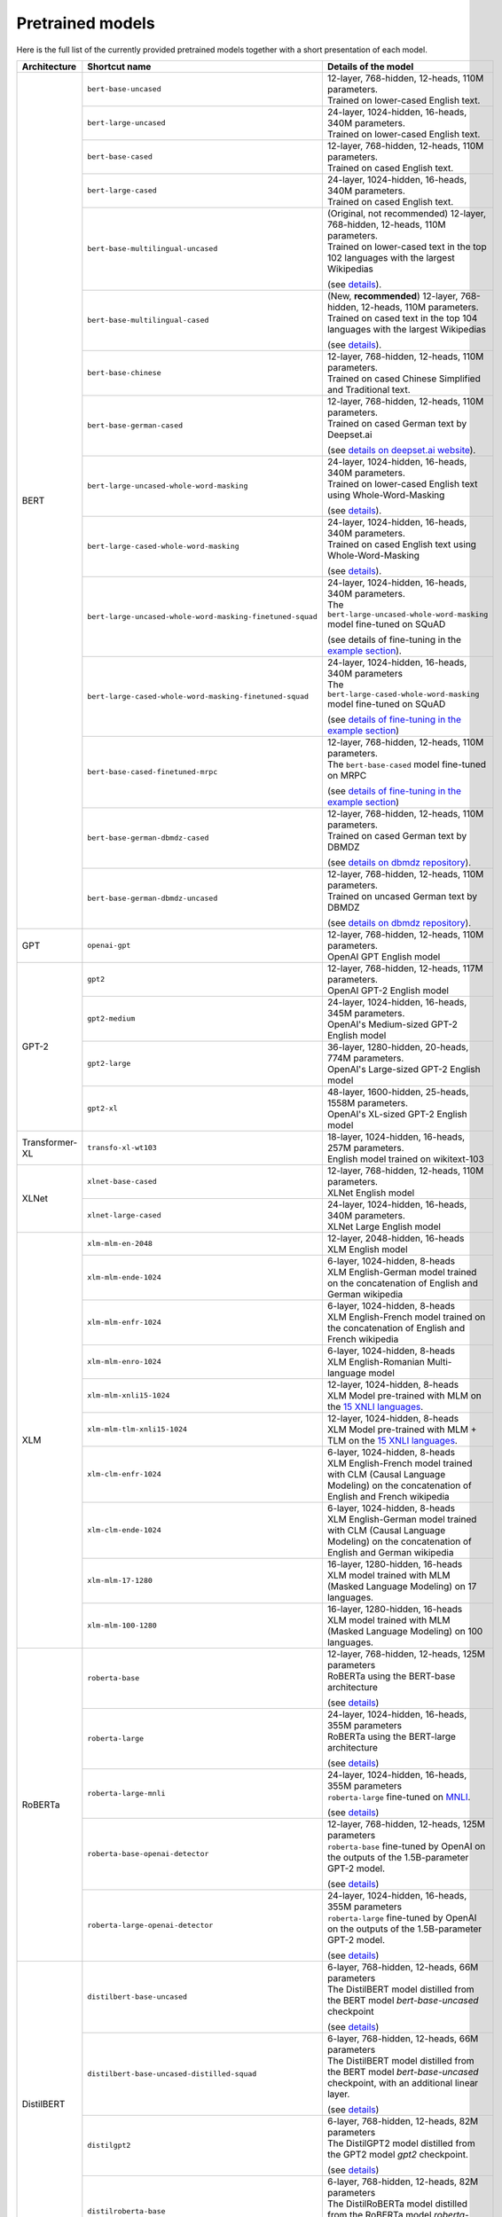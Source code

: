 Pretrained models
================================================

Here is the full list of the currently provided pretrained models together with a short presentation of each model.


+-------------------+------------------------------------------------------------+---------------------------------------------------------------------------------------------------------------------------------------+
| Architecture      | Shortcut name                                              | Details of the model                                                                                                                  |
+===================+============================================================+=======================================================================================================================================+
| BERT              | ``bert-base-uncased``                                      | | 12-layer, 768-hidden, 12-heads, 110M parameters.                                                                                    |
|                   |                                                            | | Trained on lower-cased English text.                                                                                                |
|                   +------------------------------------------------------------+---------------------------------------------------------------------------------------------------------------------------------------+
|                   | ``bert-large-uncased``                                     | | 24-layer, 1024-hidden, 16-heads, 340M parameters.                                                                                   |
|                   |                                                            | | Trained on lower-cased English text.                                                                                                |
|                   +------------------------------------------------------------+---------------------------------------------------------------------------------------------------------------------------------------+
|                   | ``bert-base-cased``                                        | | 12-layer, 768-hidden, 12-heads, 110M parameters.                                                                                    |
|                   |                                                            | | Trained on cased English text.                                                                                                      |
|                   +------------------------------------------------------------+---------------------------------------------------------------------------------------------------------------------------------------+
|                   | ``bert-large-cased``                                       | | 24-layer, 1024-hidden, 16-heads, 340M parameters.                                                                                   |
|                   |                                                            | | Trained on cased English text.                                                                                                      |
|                   +------------------------------------------------------------+---------------------------------------------------------------------------------------------------------------------------------------+
|                   | ``bert-base-multilingual-uncased``                         | | (Original, not recommended) 12-layer, 768-hidden, 12-heads, 110M parameters.                                                        |
|                   |                                                            | | Trained on lower-cased text in the top 102 languages with the largest Wikipedias                                                    |
|                   |                                                            | (see `details <https://github.com/google-research/bert/blob/master/multilingual.md>`__).                                              |
|                   +------------------------------------------------------------+---------------------------------------------------------------------------------------------------------------------------------------+
|                   | ``bert-base-multilingual-cased``                           | | (New, **recommended**) 12-layer, 768-hidden, 12-heads, 110M parameters.                                                             |
|                   |                                                            | | Trained on cased text in the top 104 languages with the largest Wikipedias                                                          |
|                   |                                                            | (see `details <https://github.com/google-research/bert/blob/master/multilingual.md>`__).                                              |
|                   +------------------------------------------------------------+---------------------------------------------------------------------------------------------------------------------------------------+
|                   | ``bert-base-chinese``                                      | | 12-layer, 768-hidden, 12-heads, 110M parameters.                                                                                    |
|                   |                                                            | | Trained on cased Chinese Simplified and Traditional text.                                                                           |
|                   +------------------------------------------------------------+---------------------------------------------------------------------------------------------------------------------------------------+
|                   | ``bert-base-german-cased``                                 | | 12-layer, 768-hidden, 12-heads, 110M parameters.                                                                                    |
|                   |                                                            | | Trained on cased German text by Deepset.ai                                                                                          |
|                   |                                                            | (see `details on deepset.ai website <https://deepset.ai/german-bert>`__).                                                             |
|                   +------------------------------------------------------------+---------------------------------------------------------------------------------------------------------------------------------------+
|                   | ``bert-large-uncased-whole-word-masking``                  | | 24-layer, 1024-hidden, 16-heads, 340M parameters.                                                                                   |
|                   |                                                            | | Trained on lower-cased English text using Whole-Word-Masking                                                                        |
|                   |                                                            | (see `details <https://github.com/google-research/bert/#bert>`__).                                                                    |
|                   +------------------------------------------------------------+---------------------------------------------------------------------------------------------------------------------------------------+
|                   | ``bert-large-cased-whole-word-masking``                    | | 24-layer, 1024-hidden, 16-heads, 340M parameters.                                                                                   |
|                   |                                                            | | Trained on cased English text using Whole-Word-Masking                                                                              |
|                   |                                                            | (see `details <https://github.com/google-research/bert/#bert>`__).                                                                    |
|                   +------------------------------------------------------------+---------------------------------------------------------------------------------------------------------------------------------------+
|                   | ``bert-large-uncased-whole-word-masking-finetuned-squad``  | | 24-layer, 1024-hidden, 16-heads, 340M parameters.                                                                                   |
|                   |                                                            | | The ``bert-large-uncased-whole-word-masking`` model fine-tuned on SQuAD                                                             |
|                   |                                                            | (see details of fine-tuning in the `example section <https://github.com/huggingface/transformers/tree/master/examples>`__).           |
|                   +------------------------------------------------------------+---------------------------------------------------------------------------------------------------------------------------------------+
|                   | ``bert-large-cased-whole-word-masking-finetuned-squad``    | | 24-layer, 1024-hidden, 16-heads, 340M parameters                                                                                    |
|                   |                                                            | | The ``bert-large-cased-whole-word-masking`` model fine-tuned on SQuAD                                                               |
|                   |                                                            | (see `details of fine-tuning in the example section <https://huggingface.co/transformers/examples.html>`__)                           |
|                   +------------------------------------------------------------+---------------------------------------------------------------------------------------------------------------------------------------+
|                   | ``bert-base-cased-finetuned-mrpc``                         | | 12-layer, 768-hidden, 12-heads, 110M parameters.                                                                                    |
|                   |                                                            | | The ``bert-base-cased`` model fine-tuned on MRPC                                                                                    |
|                   |                                                            | (see `details of fine-tuning in the example section <https://huggingface.co/transformers/examples.html>`__)                           |
|                   +------------------------------------------------------------+---------------------------------------------------------------------------------------------------------------------------------------+
|                   | ``bert-base-german-dbmdz-cased``                           | | 12-layer, 768-hidden, 12-heads, 110M parameters.                                                                                    |
|                   |                                                            | | Trained on cased German text by DBMDZ                                                                                               |
|                   |                                                            | (see `details on dbmdz repository <https://github.com/dbmdz/german-bert>`__).                                                         |
|                   +------------------------------------------------------------+---------------------------------------------------------------------------------------------------------------------------------------+
|                   | ``bert-base-german-dbmdz-uncased``                         | | 12-layer, 768-hidden, 12-heads, 110M parameters.                                                                                    |
|                   |                                                            | | Trained on uncased German text by DBMDZ                                                                                             |
|                   |                                                            | (see `details on dbmdz repository <https://github.com/dbmdz/german-bert>`__).                                                         |
+-------------------+------------------------------------------------------------+---------------------------------------------------------------------------------------------------------------------------------------+
| GPT               | ``openai-gpt``                                             | | 12-layer, 768-hidden, 12-heads, 110M parameters.                                                                                    |
|                   |                                                            | | OpenAI GPT English model                                                                                                            |
+-------------------+------------------------------------------------------------+---------------------------------------------------------------------------------------------------------------------------------------+
| GPT-2             | ``gpt2``                                                   | | 12-layer, 768-hidden, 12-heads, 117M parameters.                                                                                    |
|                   |                                                            | | OpenAI GPT-2 English model                                                                                                          |
|                   +------------------------------------------------------------+---------------------------------------------------------------------------------------------------------------------------------------+
|                   | ``gpt2-medium``                                            | | 24-layer, 1024-hidden, 16-heads, 345M parameters.                                                                                   |
|                   |                                                            | | OpenAI's Medium-sized GPT-2 English model                                                                                           |
|                   +------------------------------------------------------------+---------------------------------------------------------------------------------------------------------------------------------------+
|                   | ``gpt2-large``                                             | | 36-layer, 1280-hidden, 20-heads, 774M parameters.                                                                                   |
|                   |                                                            | | OpenAI's Large-sized GPT-2 English model                                                                                            |
|                   +------------------------------------------------------------+---------------------------------------------------------------------------------------------------------------------------------------+
|                   | ``gpt2-xl``                                                | | 48-layer, 1600-hidden, 25-heads, 1558M parameters.                                                                                  |
|                   |                                                            | | OpenAI's XL-sized GPT-2 English model                                                                                               |
+-------------------+------------------------------------------------------------+---------------------------------------------------------------------------------------------------------------------------------------+
| Transformer-XL    | ``transfo-xl-wt103``                                       | | 18-layer, 1024-hidden, 16-heads, 257M parameters.                                                                                   |
|                   |                                                            | | English model trained on wikitext-103                                                                                               |
+-------------------+------------------------------------------------------------+---------------------------------------------------------------------------------------------------------------------------------------+
| XLNet             | ``xlnet-base-cased``                                       | | 12-layer, 768-hidden, 12-heads, 110M parameters.                                                                                    |
|                   |                                                            | | XLNet English model                                                                                                                 |
|                   +------------------------------------------------------------+---------------------------------------------------------------------------------------------------------------------------------------+
|                   | ``xlnet-large-cased``                                      | | 24-layer, 1024-hidden, 16-heads, 340M parameters.                                                                                   |
|                   |                                                            | | XLNet Large English model                                                                                                           |
+-------------------+------------------------------------------------------------+---------------------------------------------------------------------------------------------------------------------------------------+
| XLM               | ``xlm-mlm-en-2048``                                        | | 12-layer, 2048-hidden, 16-heads                                                                                                     |
|                   |                                                            | | XLM English model                                                                                                                   |
|                   +------------------------------------------------------------+---------------------------------------------------------------------------------------------------------------------------------------+
|                   | ``xlm-mlm-ende-1024``                                      | | 6-layer, 1024-hidden, 8-heads                                                                                                       |
|                   |                                                            | | XLM English-German model trained on the concatenation of English and German wikipedia                                               |
|                   +------------------------------------------------------------+---------------------------------------------------------------------------------------------------------------------------------------+
|                   | ``xlm-mlm-enfr-1024``                                      | | 6-layer, 1024-hidden, 8-heads                                                                                                       |
|                   |                                                            | | XLM English-French model trained on the concatenation of English and French wikipedia                                               |
|                   +------------------------------------------------------------+---------------------------------------------------------------------------------------------------------------------------------------+
|                   | ``xlm-mlm-enro-1024``                                      | | 6-layer, 1024-hidden, 8-heads                                                                                                       |
|                   |                                                            | | XLM English-Romanian Multi-language model                                                                                           |
|                   +------------------------------------------------------------+---------------------------------------------------------------------------------------------------------------------------------------+
|                   | ``xlm-mlm-xnli15-1024``                                    | | 12-layer, 1024-hidden, 8-heads                                                                                                      |
|                   |                                                            | | XLM Model pre-trained with MLM on the `15 XNLI languages <https://github.com/facebookresearch/XNLI>`__.                             |
|                   +------------------------------------------------------------+---------------------------------------------------------------------------------------------------------------------------------------+
|                   | ``xlm-mlm-tlm-xnli15-1024``                                | | 12-layer, 1024-hidden, 8-heads                                                                                                      |
|                   |                                                            | | XLM Model pre-trained with MLM + TLM on the `15 XNLI languages <https://github.com/facebookresearch/XNLI>`__.                       |
|                   +------------------------------------------------------------+---------------------------------------------------------------------------------------------------------------------------------------+
|                   | ``xlm-clm-enfr-1024``                                      | | 6-layer, 1024-hidden, 8-heads                                                                                                       |
|                   |                                                            | | XLM English-French model trained with CLM (Causal Language Modeling) on the concatenation of English and French wikipedia           |
|                   +------------------------------------------------------------+---------------------------------------------------------------------------------------------------------------------------------------+
|                   | ``xlm-clm-ende-1024``                                      | | 6-layer, 1024-hidden, 8-heads                                                                                                       |
|                   |                                                            | | XLM English-German model trained with CLM (Causal Language Modeling) on the concatenation of English and German wikipedia           |
|                   +------------------------------------------------------------+---------------------------------------------------------------------------------------------------------------------------------------+
|                   | ``xlm-mlm-17-1280``                                        | | 16-layer, 1280-hidden, 16-heads                                                                                                     |
|                   |                                                            | | XLM model trained with MLM (Masked Language Modeling) on 17 languages.                                                              |
|                   +------------------------------------------------------------+---------------------------------------------------------------------------------------------------------------------------------------+
|                   | ``xlm-mlm-100-1280``                                       | | 16-layer, 1280-hidden, 16-heads                                                                                                     |
|                   |                                                            | | XLM model trained with MLM (Masked Language Modeling) on 100 languages.                                                             |
+-------------------+------------------------------------------------------------+---------------------------------------------------------------------------------------------------------------------------------------+
| RoBERTa           | ``roberta-base``                                           | | 12-layer, 768-hidden, 12-heads, 125M parameters                                                                                     |
|                   |                                                            | | RoBERTa using the BERT-base architecture                                                                                            |
|                   |                                                            | (see `details <https://github.com/pytorch/fairseq/tree/master/examples/roberta>`__)                                                   |
|                   +------------------------------------------------------------+---------------------------------------------------------------------------------------------------------------------------------------+
|                   | ``roberta-large``                                          | | 24-layer, 1024-hidden, 16-heads, 355M parameters                                                                                    |
|                   |                                                            | | RoBERTa using the BERT-large architecture                                                                                           |
|                   |                                                            | (see `details <https://github.com/pytorch/fairseq/tree/master/examples/roberta>`__)                                                   |
|                   +------------------------------------------------------------+---------------------------------------------------------------------------------------------------------------------------------------+
|                   | ``roberta-large-mnli``                                     | | 24-layer, 1024-hidden, 16-heads, 355M parameters                                                                                    |
|                   |                                                            | | ``roberta-large`` fine-tuned on `MNLI <http://www.nyu.edu/projects/bowman/multinli/>`__.                                            |
|                   |                                                            | (see `details <https://github.com/pytorch/fairseq/tree/master/examples/roberta>`__)                                                   |
|                   +------------------------------------------------------------+---------------------------------------------------------------------------------------------------------------------------------------+
|                   | ``roberta-base-openai-detector``                           | | 12-layer, 768-hidden, 12-heads, 125M parameters                                                                                     |
|                   |                                                            | | ``roberta-base`` fine-tuned by OpenAI on the outputs of the 1.5B-parameter GPT-2 model.                                             |
|                   |                                                            | (see `details <https://github.com/openai/gpt-2-output-dataset/tree/master/detector>`__)                                               |
|                   +------------------------------------------------------------+---------------------------------------------------------------------------------------------------------------------------------------+
|                   | ``roberta-large-openai-detector``                          | | 24-layer, 1024-hidden, 16-heads, 355M parameters                                                                                    |
|                   |                                                            | | ``roberta-large`` fine-tuned by OpenAI on the outputs of the 1.5B-parameter GPT-2 model.                                            |
|                   |                                                            | (see `details <https://github.com/openai/gpt-2-output-dataset/tree/master/detector>`__)                                               |
+-------------------+------------------------------------------------------------+---------------------------------------------------------------------------------------------------------------------------------------+
| DistilBERT        | ``distilbert-base-uncased``                                | | 6-layer, 768-hidden, 12-heads, 66M parameters                                                                                       |
|                   |                                                            | | The DistilBERT model distilled from the BERT model `bert-base-uncased` checkpoint                                                   |
|                   |                                                            | (see `details <https://github.com/huggingface/transformers/tree/master/examples/distillation>`__)                                     |
|                   +------------------------------------------------------------+---------------------------------------------------------------------------------------------------------------------------------------+
|                   | ``distilbert-base-uncased-distilled-squad``                | | 6-layer, 768-hidden, 12-heads, 66M parameters                                                                                       |
|                   |                                                            | | The DistilBERT model distilled from the BERT model `bert-base-uncased` checkpoint, with an additional linear layer.                 |
|                   |                                                            | (see `details <https://github.com/huggingface/transformers/tree/master/examples/distillation>`__)                                     |
|                   +------------------------------------------------------------+---------------------------------------------------------------------------------------------------------------------------------------+
|                   | ``distilgpt2``                                             | | 6-layer, 768-hidden, 12-heads, 82M parameters                                                                                       |
|                   |                                                            | | The DistilGPT2 model distilled from the GPT2 model `gpt2` checkpoint.                                                               |
|                   |                                                            | (see `details <https://github.com/huggingface/transformers/tree/master/examples/distillation>`__)                                     |
|                   +------------------------------------------------------------+---------------------------------------------------------------------------------------------------------------------------------------+
|                   | ``distilroberta-base``                                     | | 6-layer, 768-hidden, 12-heads, 82M parameters                                                                                       |
|                   |                                                            | | The DistilRoBERTa model distilled from the RoBERTa model `roberta-base` checkpoint.                                                 |
|                   |                                                            | (see `details <https://github.com/huggingface/transformers/tree/master/examples/distillation>`__)                                     |
+-------------------+------------------------------------------------------------+---------------------------------------------------------------------------------------------------------------------------------------+
| CTRL              | ``ctrl``                                                   | | 48-layer, 1280-hidden, 16-heads, 1.6B parameters                                                                                    |
|                   |                                                            | | Salesforce's Large-sized CTRL English model                                                                                         |
+-------------------+------------------------------------------------------------+---------------------------------------------------------------------------------------------------------------------------------------+
| CamemBERT         | ``camembert-base``                                         | | 12-layer, 768-hidden, 12-heads, 110M parameters                                                                                     |
|                   |                                                            | | CamemBERT using the BERT-base architecture                                                                                          |
|                   |                                                            | (see `details <https://github.com/pytorch/fairseq/tree/master/examples/camembert>`__)                                                 |
+-------------------+------------------------------------------------------------+---------------------------------------------------------------------------------------------------------------------------------------+
| ALBERT            | ``albert-base-v1``                                         | | 12 repeating layers, 128 embedding, 768-hidden, 12-heads, 11M parameters                                                            |
|                   |                                                            | | ALBERT base model                                                                                                                   |
|                   |                                                            | (see `details <https://github.com/google-research/google-research/tree/master/albert>`__)                                             |
|                   +------------------------------------------------------------+---------------------------------------------------------------------------------------------------------------------------------------+
|                   | ``albert-large-v1``                                        | | 24 repeating layers, 128 embedding, 1024-hidden, 16-heads, 17M parameters                                                           |
|                   |                                                            | | ALBERT large model                                                                                                                  |
|                   |                                                            | (see `details <https://github.com/google-research/google-research/tree/master/albert>`__)                                             |
|                   +------------------------------------------------------------+---------------------------------------------------------------------------------------------------------------------------------------+
|                   | ``albert-xlarge-v1``                                       | | 24 repeating layers, 128 embedding, 2048-hidden, 16-heads, 58M parameters                                                           |
|                   |                                                            | | ALBERT xlarge model                                                                                                                 |
|                   |                                                            | (see `details <https://github.com/google-research/google-research/tree/master/albert>`__)                                             |
|                   +------------------------------------------------------------+---------------------------------------------------------------------------------------------------------------------------------------+
|                   | ``albert-xxlarge-v1``                                      | | 12 repeating layer, 128 embedding, 4096-hidden, 64-heads, 223M parameters                                                           |
|                   |                                                            | | ALBERT xxlarge model                                                                                                                |
|                   |                                                            | (see `details <https://github.com/google-research/google-research/tree/master/albert>`__)                                             |
|                   +------------------------------------------------------------+---------------------------------------------------------------------------------------------------------------------------------------+
|                   | ``albert-base-v2``                                         | | 12 repeating layers, 128 embedding, 768-hidden, 12-heads, 11M parameters                                                            |
|                   |                                                            | | ALBERT base model with no dropout, additional training data and longer training                                                     |
|                   |                                                            | (see `details <https://github.com/google-research/google-research/tree/master/albert>`__)                                             |
|                   +------------------------------------------------------------+---------------------------------------------------------------------------------------------------------------------------------------+
|                   | ``albert-large-v2``                                        | | 24 repeating layers, 128 embedding, 1024-hidden, 16-heads, 17M parameters                                                           |
|                   |                                                            | | ALBERT large model with no dropout, additional training data and longer training                                                    |
|                   |                                                            | (see `details <https://github.com/google-research/google-research/tree/master/albert>`__)                                             |
|                   +------------------------------------------------------------+---------------------------------------------------------------------------------------------------------------------------------------+
|                   | ``albert-xlarge-v2``                                       | | 24 repeating layers, 128 embedding, 2048-hidden, 16-heads, 58M parameters                                                           |
|                   |                                                            | | ALBERT xlarge model with no dropout, additional training data and longer training                                                   |
|                   |                                                            | (see `details <https://github.com/google-research/google-research/tree/master/albert>`__)                                             |
|                   +------------------------------------------------------------+---------------------------------------------------------------------------------------------------------------------------------------+
|                   | ``albert-xxlarge-v2``                                      | | 12 repeating layer, 128 embedding, 4096-hidden, 64-heads, 223M parameters                                                           |
|                   |                                                            | | ALBERT xxlarge model with no dropout, additional training data and longer training                                                  |
|                   |                                                            | (see `details <https://github.com/google-research/google-research/tree/master/albert>`__)                                             |
+-------------------+------------------------------------------------------------+---------------------------------------------------------------------------------------------------------------------------------------+


.. <https://huggingface.co/transformers/examples.html>`__
